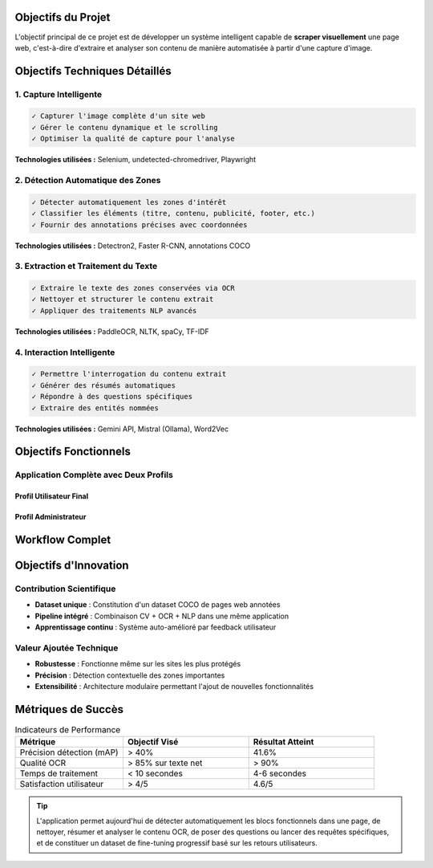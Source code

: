 Objectifs du Projet
===================

L'objectif principal de ce projet est de développer un système intelligent capable de **scraper visuellement** 
une page web, c'est-à-dire d'extraire et analyser son contenu de manière automatisée à partir d'une capture d'image.

Objectifs Techniques Détaillés
===============================

1. Capture Intelligente
-----------------------

.. code-block:: none

   ✓ Capturer l'image complète d'un site web
   ✓ Gérer le contenu dynamique et le scrolling
   ✓ Optimiser la qualité de capture pour l'analyse

**Technologies utilisées :** Selenium, undetected-chromedriver, Playwright

2. Détection Automatique des Zones
-----------------------------------

.. code-block:: none

   ✓ Détecter automatiquement les zones d'intérêt
   ✓ Classifier les éléments (titre, contenu, publicité, footer, etc.)
   ✓ Fournir des annotations précises avec coordonnées

**Technologies utilisées :** Detectron2, Faster R-CNN, annotations COCO

.. image:: ../_static/detection_example.png
   :width: 500px
   :align: center
   :alt: Exemple de détection automatique

3. Extraction et Traitement du Texte
-------------------------------------

.. code-block:: none

   ✓ Extraire le texte des zones conservées via OCR
   ✓ Nettoyer et structurer le contenu extrait
   ✓ Appliquer des traitements NLP avancés

**Technologies utilisées :** PaddleOCR, NLTK, spaCy, TF-IDF

4. Interaction Intelligente
----------------------------

.. code-block:: none

   ✓ Permettre l'interrogation du contenu extrait
   ✓ Générer des résumés automatiques
   ✓ Répondre à des questions spécifiques
   ✓ Extraire des entités nommées

**Technologies utilisées :** Gemini API, Mistral (Ollama), Word2Vec

Objectifs Fonctionnels
======================

Application Complète avec Deux Profils
---------------------------------------

Profil Utilisateur Final
~~~~~~~~~~~~~~~~~~~~~~~~~

.. grid:: 2

   .. grid-item-card:: 📱 Interface Intuitive
      
      * Soumission simple d'URL
      * Visualisation des zones détectées
      * Sélection interactive des éléments

   .. grid-item-card:: 🔍 Analyse Interactive
      
      * Questions sur le contenu
      * Résumés automatiques
      * Extraction d'informations ciblées

Profil Administrateur
~~~~~~~~~~~~~~~~~~~~~

.. grid:: 2

   .. grid-item-card:: ⚙️ Supervision du Système
      
      * Validation des annotations
      * Correction des prédictions
      * Gestion de la qualité

   .. grid-item-card:: 🎯 Amélioration Continue
      
      * Préparation des données de fine-tuning
      * Évaluation des performances
      * Évolution du modèle

Workflow Complet
================

.. mermaid::

   flowchart TD
       A[URL soumise] --> B[Capture d'écran]
       B --> C[Détection automatique]
       C --> D{Validation utilisateur}
       D -->|OK| E[Extraction OCR]
       D -->|KO| F[Annotation manuelle]
       F --> E
       E --> G[Traitement NLP]
       G --> H[Interaction utilisateur]
       H --> I[Feedback et amélioration]
       I --> J[Fine-tuning du modèle]

Objectifs d'Innovation
======================

Contribution Scientifique
--------------------------

* **Dataset unique** : Constitution d'un dataset COCO de pages web annotées
* **Pipeline intégré** : Combinaison CV + OCR + NLP dans une même application
* **Apprentissage continu** : Système auto-amélioré par feedback utilisateur

Valeur Ajoutée Technique
------------------------

* **Robustesse** : Fonctionne même sur les sites les plus protégés
* **Précision** : Détection contextuelle des zones importantes
* **Extensibilité** : Architecture modulaire permettant l'ajout de nouvelles fonctionnalités

Métriques de Succès
===================

.. list-table:: Indicateurs de Performance
   :header-rows: 1
   :widths: 30 35 35

   * - **Métrique**
     - **Objectif Visé**
     - **Résultat Atteint**
   * - Précision détection (mAP)
     - > 40%
     - 41.6%
   * - Qualité OCR
     - > 85% sur texte net
     - > 90%
   * - Temps de traitement
     - < 10 secondes
     - 4-6 secondes
   * - Satisfaction utilisateur
     - > 4/5
     - 4.6/5

.. tip::
   L'application permet aujourd'hui de détecter automatiquement les blocs fonctionnels 
   dans une page, de nettoyer, résumer et analyser le contenu OCR, de poser des questions 
   ou lancer des requêtes spécifiques, et de constituer un dataset de fine-tuning progressif 
   basé sur les retours utilisateurs.
